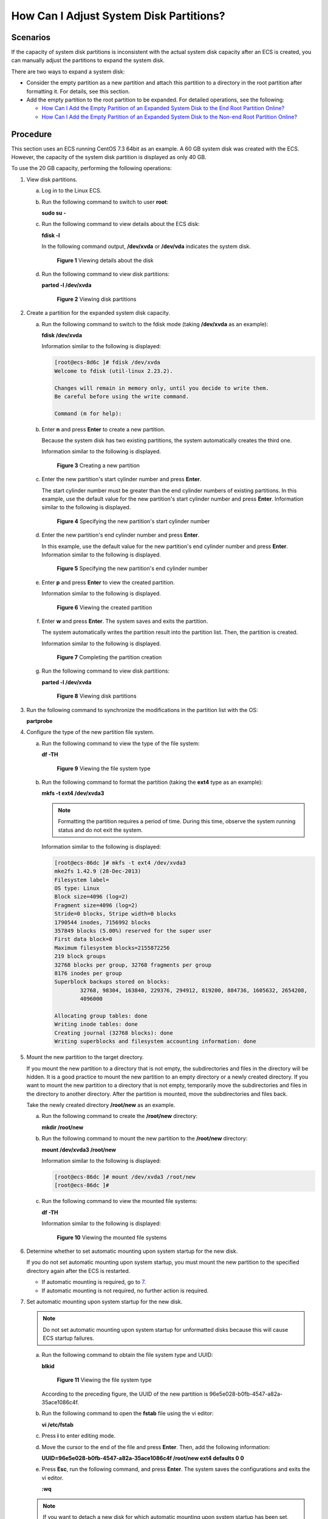 How Can I Adjust System Disk Partitions?
========================================

Scenarios
---------

If the capacity of system disk partitions is inconsistent with the actual system disk capacity after an ECS is created, you can manually adjust the partitions to expand the system disk.

There are two ways to expand a system disk:

-  Consider the empty partition as a new partition and attach this partition to a directory in the root partition after formatting it. For details, see this section.
-  Add the empty partition to the root partition to be expanded. For detailed operations, see the following:

   -  `How Can I Add the Empty Partition of an Expanded System Disk to the End Root Partition Online? <../../faqs/disk_management/how_can_i_add_the_empty_partition_of_an_expanded_system_disk_to_the_end_root_partition_online.html>`__
   -  `How Can I Add the Empty Partition of an Expanded System Disk to the Non-end Root Partition Online? <../../faqs/disk_management/how_can_i_add_the_empty_partition_of_an_expanded_system_disk_to_the_non-end_root_partition_online.html>`__

Procedure
---------

This section uses an ECS running CentOS 7.3 64bit as an example. A 60 GB system disk was created with the ECS. However, the capacity of the system disk partition is displayed as only 40 GB.

To use the 20 GB capacity, performing the following operations:

#. View disk partitions.

   a. Log in to the Linux ECS.

   b. Run the following command to switch to user **root**:

      **sudo su -**

   c. Run the following command to view details about the ECS disk:

      **fdisk -l**

      In the following command output, **/dev/xvda** or **/dev/vda** indicates the system disk.

      .. figure:: /_static/images/en-us_image_0076540987.png
         :alt: Click to enlarge
         :figclass: imgResize
      

         **Figure 1** Viewing details about the disk

   d. Run the following command to view disk partitions:

      **parted -l /dev/xvda**

      .. figure:: /_static/images/en-us_image_0076598858.jpg
         :alt: Click to enlarge
         :figclass: imgResize
      

         **Figure 2** Viewing disk partitions

#. Create a partition for the expanded system disk capacity.

   a. Run the following command to switch to the fdisk mode (taking **/dev/xvda** as an example):

      **fdisk /dev/xvda**

      Information similar to the following is displayed:

      .. code-block::

         [root@ecs-8d6c ]# fdisk /dev/xvda
         Welcome to fdisk (util-linux 2.23.2).

         Changes will remain in memory only, until you decide to write them.
         Be careful before using the write command.

         Command (m for help):

   b. Enter **n** and press **Enter** to create a new partition.

      Because the system disk has two existing partitions, the system automatically creates the third one.

      Information similar to the following is displayed.

      .. figure:: /_static/images/en-us_image_0076540988.png
         :alt: Click to enlarge
         :figclass: imgResize
      

         **Figure 3** Creating a new partition

   c. Enter the new partition's start cylinder number and press **Enter**.

      The start cylinder number must be greater than the end cylinder numbers of existing partitions. In this example, use the default value for the new partition's start cylinder number and press **Enter**. Information similar to the following is displayed.

      .. figure:: /_static/images/en-us_image_0076595619.jpg
         :alt: Click to enlarge
         :figclass: imgResize
      

         **Figure 4** Specifying the new partition's start cylinder number

   d. Enter the new partition's end cylinder number and press **Enter**.

      In this example, use the default value for the new partition's end cylinder number and press **Enter**. Information similar to the following is displayed.

      .. figure:: /_static/images/en-us_image_0076595620.jpg
         :alt: Click to enlarge
         :figclass: imgResize
      

         **Figure 5** Specifying the new partition's end cylinder number

   e. Enter **p** and press **Enter** to view the created partition.

      Information similar to the following is displayed.

      .. figure:: /_static/images/en-us_image_0076596029.jpg
         :alt: Click to enlarge
         :figclass: imgResize
      

         **Figure 6** Viewing the created partition

   f. Enter **w** and press **Enter**. The system saves and exits the partition.

      The system automatically writes the partition result into the partition list. Then, the partition is created.

      Information similar to the following is displayed.

      .. figure:: /_static/images/en-us_image_0076596326.jpg
         :alt: Click to enlarge
         :figclass: imgResize
      

         **Figure 7** Completing the partition creation

   g. Run the following command to view disk partitions:

      **parted -l /dev/xvda**

      .. figure:: /_static/images/en-us_image_0076600080.jpg
         :alt: Click to enlarge
         :figclass: imgResize
      

         **Figure 8** Viewing disk partitions

#. Run the following command to synchronize the modifications in the partition list with the OS:

   **partprobe**

#. Configure the type of the new partition file system.

   a. Run the following command to view the type of the file system:

      **df -TH**

      .. figure:: /_static/images/en-us_image_0076541187.png
         :alt: Click to enlarge
         :figclass: imgResize
      

         **Figure 9** Viewing the file system type

   b. Run the following command to format the partition (taking the **ext4** type as an example):

      **mkfs -t ext4 /dev/xvda3**

      .. note::

         Formatting the partition requires a period of time. During this time, observe the system running status and do not exit the system.

      Information similar to the following is displayed:

      .. code-block::

         [root@ecs-86dc ]# mkfs -t ext4 /dev/xvda3
         mke2fs 1.42.9 (28-Dec-2013)
         Filesystem label=
         OS type: Linux
         Block size=4096 (log=2)
         Fragment size=4096 (log=2)
         Stride=0 blocks, Stripe width=0 blocks
         1790544 inodes, 7156992 blocks
         357849 blocks (5.00%) reserved for the super user
         First data block=0
         Maximum filesystem blocks=2155872256
         219 block groups
         32768 blocks per group, 32768 fragments per group
         8176 inodes per group
         Superblock backups stored on blocks:
                 32768, 98304, 163840, 229376, 294912, 819200, 884736, 1605632, 2654208,
                 4096000

         Allocating group tables: done
         Writing inode tables: done
         Creating journal (32768 blocks): done
         Writing superblocks and filesystem accounting information: done

#. Mount the new partition to the target directory.

   If you mount the new partition to a directory that is not empty, the subdirectories and files in the directory will be hidden. It is a good practice to mount the new partition to an empty directory or a newly created directory. If you want to mount the new partition to a directory that is not empty, temporarily move the subdirectories and files in the directory to another directory. After the partition is mounted, move the subdirectories and files back.

   Take the newly created directory **/root/new** as an example.

   a. Run the following command to create the **/root/new** directory:

      **mkdir /root/new**

   b. Run the following command to mount the new partition to the **/root/new** directory:

      **mount /dev/xvda3 /root/new**

      Information similar to the following is displayed:

      .. code-block::

         [root@ecs-86dc ]# mount /dev/xvda3 /root/new
         [root@ecs-86dc ]#

   c. Run the following command to view the mounted file systems:

      **df -TH**

      Information similar to the following is displayed:

      .. figure:: /_static/images/en-us_image_0076543500.jpg
         :alt: Click to enlarge
         :figclass: imgResize
      

         **Figure 10** Viewing the mounted file systems

#. Determine whether to set automatic mounting upon system startup for the new disk.

   If you do not set automatic mounting upon system startup, you must mount the new partition to the specified directory again after the ECS is restarted.

   -  If automatic mounting is required, go to `7 <#ENUSTOPIC0076210995li51885379162851>`__.
   -  If automatic mounting is not required, no further action is required.

#. Set automatic mounting upon system startup for the new disk.

   .. note::

      Do not set automatic mounting upon system startup for unformatted disks because this will cause ECS startup failures.

   a. Run the following command to obtain the file system type and UUID:

      **blkid**

      .. figure:: /_static/images/en-us_image_0076543501.jpg
         :alt: Click to enlarge
         :figclass: imgResize
      

         **Figure 11** Viewing the file system type

      According to the preceding figure, the UUID of the new partition is 96e5e028-b0fb-4547-a82a-35ace1086c4f.

   b. Run the following command to open the **fstab** file using the vi editor:

      **vi /etc/fstab**

   c. Press **i** to enter editing mode.

   d. Move the cursor to the end of the file and press **Enter**. Then, add the following information:

      **UUID=96e5e028-b0fb-4547-a82a-35ace1086c4f /root/new ext4 defaults 0 0**

   e. Press **Esc**, run the following command, and press **Enter**. The system saves the configurations and exits the vi editor.

      **:wq**

   .. note::

      If you want to detach a new disk for which automatic mounting upon system startup has been set, you must delete the automatic mounting configuration before you detach the disk. Otherwise, the ECS cannot be started after you detach the disk. To delete the automatic mounting configuration, perform the following operations:

      a. Run the following command to open the **fstab** file using the vi editor:

         **vi /etc/fstab**

      b. Press **i** to enter editing mode.

      c. Delete the following statement:

         **UUID=96e5e028-b0fb-4547-a82a-35ace1086c4f /root/new ext4 defaults 0 0**

      d. Press **Esc**, run the following command, and press **Enter**. The system saves the configurations and exits the vi editor.

         **:wq**


